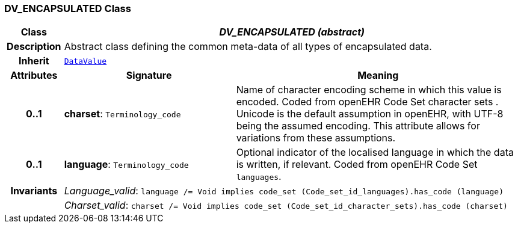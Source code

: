 === DV_ENCAPSULATED Class

[cols="^1,3,5"]
|===
h|*Class*
2+^h|*__DV_ENCAPSULATED (abstract)__*

h|*Description*
2+a|Abstract class defining the common meta-data of all types of encapsulated data.

h|*Inherit*
2+|`<<_datavalue_class,DataValue>>`

h|*Attributes*
^h|*Signature*
^h|*Meaning*

h|*0..1*
|*charset*: `Terminology_code`
a|Name of character encoding scheme in which this value is encoded. Coded from openEHR Code Set  character sets . Unicode is the default assumption in openEHR, with UTF-8 being the assumed encoding. This attribute allows for variations from these assumptions.

h|*0..1*
|*language*: `Terminology_code`
a|Optional indicator of the localised language in which the data is written, if relevant. Coded from openEHR Code Set `languages`.

h|*Invariants*
2+a|__Language_valid__: `language /= Void implies code_set (Code_set_id_languages).has_code (language)`

h|
2+a|__Charset_valid__: `charset /= Void implies code_set (Code_set_id_character_sets).has_code (charset)`
|===
